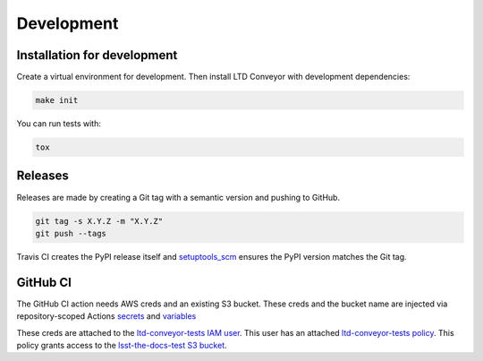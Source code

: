###########
Development
###########

Installation for development
============================

Create a virtual environment for development.
Then install LTD Conveyor with development dependencies:

.. code-block:: bash

   make init

You can run tests with:

.. code-block:: bash

   tox

Releases
========

Releases are made by creating a Git tag with a semantic version and pushing to GitHub.

.. code-block:: bash

   git tag -s X.Y.Z -m "X.Y.Z"
   git push --tags

Travis CI creates the PyPI release itself and `setuptools_scm <https://github.com/pypa/setuptools_scm/>`_ ensures the PyPI version matches the Git tag.

GitHub CI
=========

The GitHub CI action needs AWS creds and an existing S3 bucket.
These creds and the bucket name are injected via repository-scoped Actions `secrets <https://github.com/lsst-sqre/ltd-conveyor/settings/secrets/actions>`_ and `variables <https://github.com/lsst-sqre/ltd-conveyor/settings/variables/actions>`_

These creds are attached to the `ltd-conveyor-tests IAM user <https://us-east-1.console.aws.amazon.com/iam/home?region=us-west-2#/users/details/ltd-conveyor-tests?section=permissions>`_.
This user has an attached `ltd-conveyor-tests policy <https://us-east-1.console.aws.amazon.com/iam/home?region=us-west-2#/policies/details/arn%3Aaws%3Aiam%3A%3A039289279626%3Apolicy%2Fltd-conveyor-tests?section=permissions>`_.
This policy grants access to the `lsst-the-docs-test S3 bucket <https://us-west-2.console.aws.amazon.com/s3/buckets/lsst-the-docs-test?region=us-west-2&bucketType=general&tab=objects>`_.
